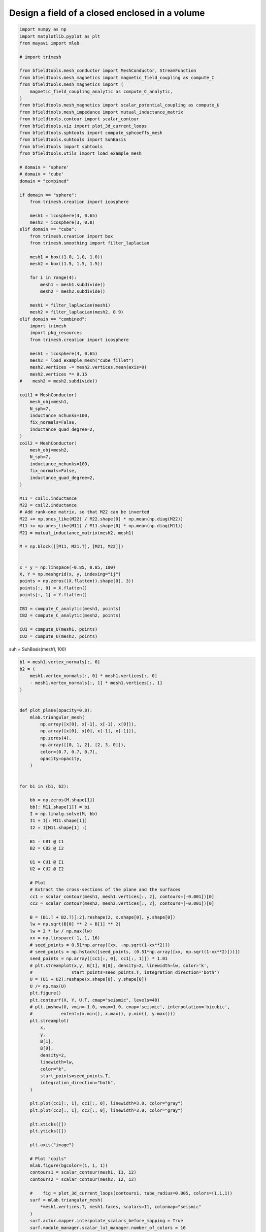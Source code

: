 .. only:: html

    .. note::
        :class: sphx-glr-download-link-note

        Click :ref:`here <sphx_glr_download_auto_examples_publication_physics_shielding_closed_surface_example_direct_invert.py>`     to download the full example code
    .. rst-class:: sphx-glr-example-title

    .. _sphx_glr_auto_examples_publication_physics_shielding_closed_surface_example_direct_invert.py:


Design a field of a closed enclosed in a volume
================================================


.. code-block:: default


    import numpy as np
    import matplotlib.pyplot as plt
    from mayavi import mlab

    # import trimesh

    from bfieldtools.mesh_conductor import MeshConductor, StreamFunction
    from bfieldtools.mesh_magnetics import magnetic_field_coupling as compute_C
    from bfieldtools.mesh_magnetics import (
        magnetic_field_coupling_analytic as compute_C_analytic,
    )
    from bfieldtools.mesh_magnetics import scalar_potential_coupling as compute_U
    from bfieldtools.mesh_impedance import mutual_inductance_matrix
    from bfieldtools.contour import scalar_contour
    from bfieldtools.viz import plot_3d_current_loops
    from bfieldtools.sphtools import compute_sphcoeffs_mesh
    from bfieldtools.suhtools import SuhBasis
    from bfieldtools import sphtools
    from bfieldtools.utils import load_example_mesh

    # domain = 'sphere'
    # domain = 'cube'
    domain = "combined"

    if domain == "sphere":
        from trimesh.creation import icosphere

        mesh1 = icosphere(3, 0.65)
        mesh2 = icosphere(3, 0.8)
    elif domain == "cube":
        from trimesh.creation import box
        from trimesh.smoothing import filter_laplacian

        mesh1 = box((1.0, 1.0, 1.0))
        mesh2 = box((1.5, 1.5, 1.5))

        for i in range(4):
            mesh1 = mesh1.subdivide()
            mesh2 = mesh2.subdivide()

        mesh1 = filter_laplacian(mesh1)
        mesh2 = filter_laplacian(mesh2, 0.9)
    elif domain == "combined":
        import trimesh
        import pkg_resources
        from trimesh.creation import icosphere

        mesh1 = icosphere(4, 0.65)
        mesh2 = load_example_mesh("cube_fillet")
        mesh2.vertices -= mesh2.vertices.mean(axis=0)
        mesh2.vertices *= 0.15
    #    mesh2 = mesh2.subdivide()

    coil1 = MeshConductor(
        mesh_obj=mesh1,
        N_sph=7,
        inductance_nchunks=100,
        fix_normals=False,
        inductance_quad_degree=2,
    )
    coil2 = MeshConductor(
        mesh_obj=mesh2,
        N_sph=7,
        inductance_nchunks=100,
        fix_normals=False,
        inductance_quad_degree=2,
    )

    M11 = coil1.inductance
    M22 = coil2.inductance
    # Add rank-one matrix, so that M22 can be inverted
    M22 += np.ones_like(M22) / M22.shape[0] * np.mean(np.diag(M22))
    M11 += np.ones_like(M11) / M11.shape[0] * np.mean(np.diag(M11))
    M21 = mutual_inductance_matrix(mesh2, mesh1)

    M = np.block([[M11, M21.T], [M21, M22]])


    x = y = np.linspace(-0.85, 0.85, 100)
    X, Y = np.meshgrid(x, y, indexing="ij")
    points = np.zeros((X.flatten().shape[0], 3))
    points[:, 0] = X.flatten()
    points[:, 1] = Y.flatten()

    CB1 = compute_C_analytic(mesh1, points)
    CB2 = compute_C_analytic(mesh2, points)

    CU1 = compute_U(mesh1, points)
    CU2 = compute_U(mesh2, points)





.. rst-class:: sphx-glr-script-out

 Out:

 .. code-block:: none

    Computing the inductance matrix...
    Computing self-inductance matrix using rough quadrature (degree=2).              For higher accuracy, set quad_degree to 4 or more.
    Computing triangle-coupling matrix
    Inductance matrix computation took 11.40 seconds.
    Computing the inductance matrix...
    Computing self-inductance matrix using rough quadrature (degree=2).              For higher accuracy, set quad_degree to 4 or more.
    Computing triangle-coupling matrix
    Inductance matrix computation took 11.39 seconds.
    Estimating 24888 MiB required for 2665 by 2562 vertices...
    Computing inductance matrix in 60 chunks (10661 MiB memory free),              when approx_far=True using more chunks is faster...
    Computing triangle-coupling matrix
    Computing magnetic field coupling matrix analytically, 2562 vertices by 10000 target points... took 35.74 seconds.
    Computing magnetic field coupling matrix analytically, 2665 vertices by 10000 target points... took 36.15 seconds.
    Computing scalar potential coupling matrix, 2562 vertices by 10000 target points... took 31.22 seconds.
    Computing scalar potential coupling matrix, 2665 vertices by 10000 target points... took 32.54 seconds.




suh = SuhBasis(mesh1, 100)


.. code-block:: default

    b1 = mesh1.vertex_normals[:, 0]
    b2 = (
        mesh1.vertex_normals[:, 0] * mesh1.vertices[:, 0]
        - mesh1.vertex_normals[:, 1] * mesh1.vertices[:, 1]
    )


    def plot_plane(opacity=0.8):
        mlab.triangular_mesh(
            np.array([x[0], x[-1], x[-1], x[0]]),
            np.array([x[0], x[0], x[-1], x[-1]]),
            np.zeros(4),
            np.array([[0, 1, 2], [2, 3, 0]]),
            color=(0.7, 0.7, 0.7),
            opacity=opacity,
        )


    for bi in (b1, b2):

        bb = np.zeros(M.shape[1])
        bb[: M11.shape[1]] = bi
        I = np.linalg.solve(M, bb)
        I1 = I[: M11.shape[1]]
        I2 = I[M11.shape[1] :]

        B1 = CB1 @ I1
        B2 = CB2 @ I2

        U1 = CU1 @ I1
        U2 = CU2 @ I2

        # Plot
        # Extract the cross-sections of the plane and the surfaces
        cc1 = scalar_contour(mesh1, mesh1.vertices[:, 2], contours=[-0.001])[0]
        cc2 = scalar_contour(mesh2, mesh2.vertices[:, 2], contours=[-0.001])[0]

        B = (B1.T + B2.T)[:2].reshape(2, x.shape[0], y.shape[0])
        lw = np.sqrt(B[0] ** 2 + B[1] ** 2)
        lw = 2 * lw / np.max(lw)
        xx = np.linspace(-1, 1, 16)
        # seed_points = 0.51*np.array([xx, -np.sqrt(1-xx**2)])
        # seed_points = np.hstack([seed_points, (0.51*np.array([xx, np.sqrt(1-xx**2)]))])
        seed_points = np.array([cc1[:, 0], cc1[:, 1]]) * 1.01
        # plt.streamplot(x,y, B[1], B[0], density=2, linewidth=lw, color='k',
        #               start_points=seed_points.T, integration_direction='both')
        U = (U1 + U2).reshape(x.shape[0], y.shape[0])
        U /= np.max(U)
        plt.figure()
        plt.contourf(X, Y, U.T, cmap="seismic", levels=40)
        # plt.imshow(U, vmin=-1.0, vmax=1.0, cmap='seismic', interpolation='bicubic',
        #           extent=(x.min(), x.max(), y.min(), y.max()))
        plt.streamplot(
            x,
            y,
            B[1],
            B[0],
            density=2,
            linewidth=lw,
            color="k",
            start_points=seed_points.T,
            integration_direction="both",
        )

        plt.plot(cc1[:, 1], cc1[:, 0], linewidth=3.0, color="gray")
        plt.plot(cc2[:, 1], cc2[:, 0], linewidth=3.0, color="gray")

        plt.xticks([])
        plt.yticks([])

        plt.axis("image")

        # Plot "coils"
        mlab.figure(bgcolor=(1, 1, 1))
        contours1 = scalar_contour(mesh1, I1, 12)
        contours2 = scalar_contour(mesh2, I2, 12)

        #    fig = plot_3d_current_loops(contours1, tube_radius=0.005, colors=(1,1,1))
        surf = mlab.triangular_mesh(
            *mesh1.vertices.T, mesh1.faces, scalars=I1, colormap="seismic"
        )
        surf.actor.mapper.interpolate_scalars_before_mapping = True
        surf.module_manager.scalar_lut_manager.number_of_colors = 16

        #    plot_3d_current_loops(contours2, tube_radius=0.005, figure=fig, colors=(0,0,0))
        faces2_masked = mesh2.faces[
            np.linalg.norm(mesh2.triangles_center - np.array([0.75, 0.75, 0.75]), axis=1)
            > 1.2
        ]
        surf = mlab.triangular_mesh(
            *(mesh2.vertices * 0.99).T,
            faces2_masked,
            scalars=I2,
            colormap="seismic",
            opacity=1.0
        )
        surf.actor.mapper.interpolate_scalars_before_mapping = True
        surf.module_manager.scalar_lut_manager.number_of_colors = 16
        plot_plane(0.5)





.. rst-class:: sphx-glr-horizontal


    *

      .. image:: /auto_examples/publication_physics/images/sphx_glr_shielding_closed_surface_example_direct_invert_001.png
            :class: sphx-glr-multi-img

    *

      .. image:: /auto_examples/publication_physics/images/sphx_glr_shielding_closed_surface_example_direct_invert_002.png
            :class: sphx-glr-multi-img

.. rst-class:: sphx-glr-horizontal


    *

      .. image:: /auto_examples/publication_physics/images/sphx_glr_shielding_closed_surface_example_direct_invert_003.png
            :class: sphx-glr-multi-img

    *

      .. image:: /auto_examples/publication_physics/images/sphx_glr_shielding_closed_surface_example_direct_invert_004.png
            :class: sphx-glr-multi-img






.. code-block:: default


    mlab.figure(bgcolor=(1, 1, 1))
    s1 = mlab.triangular_mesh(
        *mesh1.vertices.T, mesh1.faces[:, ::-1], color=(0.5, 0.5, 0.5), opacity=1.0
    )
    s1.actor.property.backface_culling = True
    w1 = mlab.triangular_mesh(
        *(mesh1.vertices.T + 0.009 * mesh1.vertex_normals.T),
        mesh1.faces,
        color=(1, 0, 0,),
        representation="wireframe"
    )
    w1.actor.property.render_lines_as_tubes = True

    s2 = mlab.triangular_mesh(
        *mesh2.vertices.T, mesh2.faces[:, ::-1], color=(0.5, 0.5, 0.5), opacity=1.0
    )
    s2.actor.property.backface_culling = True
    faces2_masked = mesh2.faces[(mesh2.triangles_center @ np.array([1, 1, 1])) < 1]
    w2 = mlab.triangular_mesh(
        *(mesh2.vertices.T + +0.009 * mesh2.vertex_normals.T),
        faces2_masked,
        representation="wireframe",
        color=(0, 0, 1)
    )
    w2.actor.property.render_lines_as_tubes = True
    plot_plane()



.. image:: /auto_examples/publication_physics/images/sphx_glr_shielding_closed_surface_example_direct_invert_005.png
    :class: sphx-glr-single-img






.. rst-class:: sphx-glr-timing

   **Total running time of the script:** ( 2 minutes  48.179 seconds)


.. _sphx_glr_download_auto_examples_publication_physics_shielding_closed_surface_example_direct_invert.py:


.. only :: html

 .. container:: sphx-glr-footer
    :class: sphx-glr-footer-example



  .. container:: sphx-glr-download sphx-glr-download-python

     :download:`Download Python source code: shielding_closed_surface_example_direct_invert.py <shielding_closed_surface_example_direct_invert.py>`



  .. container:: sphx-glr-download sphx-glr-download-jupyter

     :download:`Download Jupyter notebook: shielding_closed_surface_example_direct_invert.ipynb <shielding_closed_surface_example_direct_invert.ipynb>`


.. only:: html

 .. rst-class:: sphx-glr-signature

    `Gallery generated by Sphinx-Gallery <https://sphinx-gallery.github.io>`_
